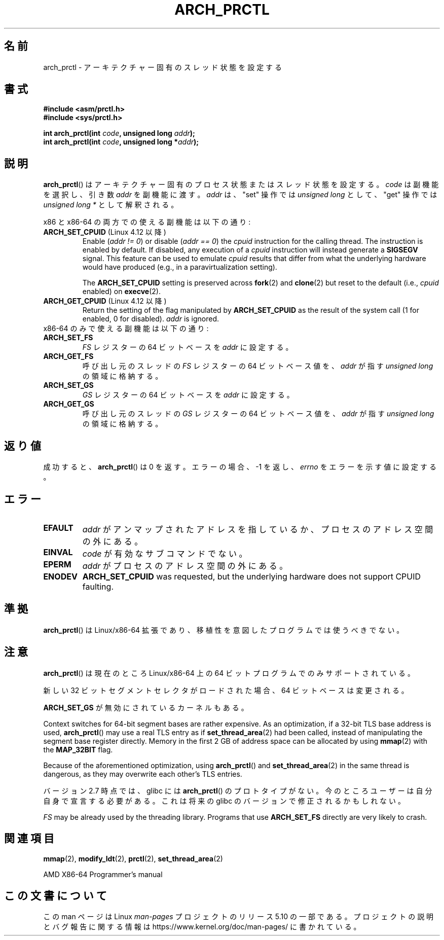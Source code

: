 .\" Copyright (C) 2003 Andi Kleen
.\"
.\" %%%LICENSE_START(VERBATIM)
.\" Permission is granted to make and distribute verbatim copies of this
.\" manual provided the copyright notice and this permission notice are
.\" preserved on all copies.
.\"
.\" Permission is granted to copy and distribute modified versions of this
.\" manual under the conditions for verbatim copying, provided that the
.\" entire resulting derived work is distributed under the terms of a
.\" permission notice identical to this one.
.\"
.\" Since the Linux kernel and libraries are constantly changing, this
.\" manual page may be incorrect or out-of-date.  The author(s) assume no
.\" responsibility for errors or omissions, or for damages resulting from
.\" the use of the information contained herein.  The author(s) may not
.\" have taken the same level of care in the production of this manual,
.\" which is licensed free of charge, as they might when working
.\" professionally.
.\"
.\" Formatted or processed versions of this manual, if unaccompanied by
.\" the source, must acknowledge the copyright and authors of this work.
.\" %%%LICENSE_END
.\"
.\"*******************************************************************
.\"
.\" This file was generated with po4a. Translate the source file.
.\"
.\"*******************************************************************
.\"
.\" Japanese Version Copyright (c) 2004 Yuichi SATO
.\"         all rights reserved.
.\" Translated 2004-06-08, Yuichi SATO <ysato444@yahoo.co.jp>
.\" Updated 2005-11-19, Akihiro MOTOKI <amotoki@dd.iij4u.or.jp>
.\" Updated 2008-02-10, Akihiro MOTOKI <amotoki@dd.iij4u.or.jp>, LDP v2.77
.\"
.TH ARCH_PRCTL 2 2020\-04\-11 Linux "Linux Programmer's Manual"
.SH 名前
arch_prctl \- アーキテクチャー固有のスレッド状態を設定する
.SH 書式
.nf
\fB#include <asm/prctl.h>\fP
\fB#include <sys/prctl.h>\fP
.PP
\fBint arch_prctl(int \fP\fIcode\fP\fB, unsigned long \fP\fIaddr\fP\fB);\fP
\fBint arch_prctl(int \fP\fIcode\fP\fB, unsigned long *\fP\fIaddr\fP\fB);\fP
.fi
.SH 説明
\fBarch_prctl\fP() はアーキテクチャー固有のプロセス状態またはスレッド状態を設定する。 \fIcode\fP は副機能を選択し、引き数
\fIaddr\fP を副機能に渡す。 \fIaddr\fP は、"set" 操作では \fIunsigned long\fP として、"get" 操作では
\fIunsigned long\ *\fP として解釈される。
.PP
x86 と x86\-64 の両方での使える副機能は以下の通り:
.TP 
\fBARCH_SET_CPUID\fP (Linux 4.12 以降)
.\" commit e9ea1e7f53b852147cbd568b0568c7ad97ec21a3
Enable (\fIaddr != 0\fP)  or disable (\fIaddr == 0\fP)  the \fIcpuid\fP instruction
for the calling thread.  The instruction is enabled by default.  If
disabled, any execution of a \fIcpuid\fP instruction will instead generate a
\fBSIGSEGV\fP signal.  This feature can be used to emulate \fIcpuid\fP results
that differ from what the underlying hardware would have produced (e.g., in
a paravirtualization setting).
.IP
The \fBARCH_SET_CPUID\fP setting is preserved across \fBfork\fP(2)  and
\fBclone\fP(2)  but reset to the default (i.e., \fIcpuid\fP enabled) on
\fBexecve\fP(2).
.TP 
\fBARCH_GET_CPUID\fP (Linux 4.12 以降)
Return the setting of the flag manipulated by \fBARCH_SET_CPUID\fP as the
result of the system call (1 for enabled, 0 for disabled).  \fIaddr\fP is
ignored.
.TP 
x86\-64 のみで使える副機能は以下の通り:
.TP 
\fBARCH_SET_FS\fP
\fIFS\fP レジスターの 64 ビットベースを \fIaddr\fP に設定する。
.TP 
\fBARCH_GET_FS\fP
呼び出し元のスレッドの \fIFS\fP レジスターの 64 ビットベース値を、 \fIaddr\fP が指す \fIunsigned long\fP の領域に格納する。
.TP 
\fBARCH_SET_GS\fP
\fIGS\fP レジスターの 64 ビットベースを \fIaddr\fP に設定する。
.TP 
\fBARCH_GET_GS\fP
呼び出し元のスレッドの \fIGS\fP レジスターの 64 ビットベース値を、 \fIaddr\fP が指す \fIunsigned long\fP の領域に格納する。
.SH 返り値
成功すると、 \fBarch_prctl\fP()  は 0 を返す。エラーの場合、\-1 を返し、 \fIerrno\fP をエラーを示す値に設定する。
.SH エラー
.TP 
\fBEFAULT\fP
\fIaddr\fP がアンマップされたアドレスを指しているか、プロセスのアドレス空間の外にある。
.TP 
\fBEINVAL\fP
\fIcode\fP が有効なサブコマンドでない。
.TP 
\fBEPERM\fP
\fIaddr\fP がプロセスのアドレス空間の外にある。
.TP 
\fBENODEV\fP
.\" .SH AUTHOR
.\" Man page written by Andi Kleen.
\fBARCH_SET_CPUID\fP was requested, but the underlying hardware does not
support CPUID faulting.
.SH 準拠
\fBarch_prctl\fP()  は Linux/x86\-64 拡張であり、移植性を意図したプログラムでは使うべきでない。
.SH 注意
\fBarch_prctl\fP()  は現在のところ Linux/x86\-64 上の 64 ビットプログラムでのみサポートされている。
.PP
新しい 32 ビットセグメントセレクタがロードされた場合、 64 ビットベースは変更される。
.PP
\fBARCH_SET_GS\fP が無効にされているカーネルもある。
.PP
Context switches for 64\-bit segment bases are rather expensive.  As an
optimization, if a 32\-bit TLS base address is used, \fBarch_prctl\fP()  may use
a real TLS entry as if \fBset_thread_area\fP(2)  had been called, instead of
manipulating the segment base register directly.  Memory in the first 2\ GB
of address space can be allocated by using \fBmmap\fP(2)  with the \fBMAP_32BIT\fP
flag.
.PP
Because of the aforementioned optimization, using \fBarch_prctl\fP()  and
\fBset_thread_area\fP(2)  in the same thread is dangerous, as they may
overwrite each other's TLS entries.
.PP
バージョン 2.7 時点では、glibc には \fBarch_prctl\fP()  のプロトタイプがない。
今のところユーザーは自分自身で宣言する必要がある。 これは将来の glibc のバージョンで修正されるかもしれない。
.PP
\fIFS\fP may be already used by the threading library.  Programs that use
\fBARCH_SET_FS\fP directly are very likely to crash.
.SH 関連項目
\fBmmap\fP(2), \fBmodify_ldt\fP(2), \fBprctl\fP(2), \fBset_thread_area\fP(2)
.PP
AMD X86\-64 Programmer's manual
.SH この文書について
この man ページは Linux \fIman\-pages\fP プロジェクトのリリース 5.10 の一部である。プロジェクトの説明とバグ報告に関する情報は
\%https://www.kernel.org/doc/man\-pages/ に書かれている。
